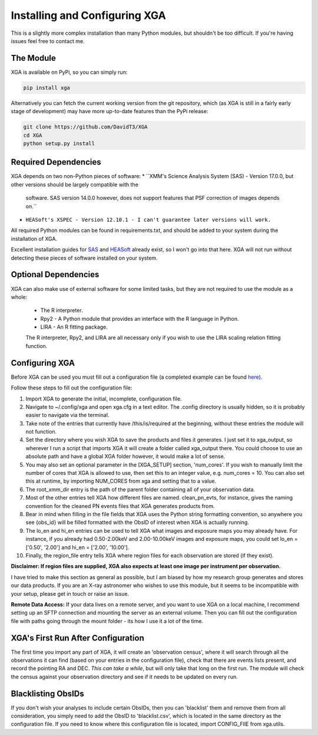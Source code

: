 Installing and Configuring XGA
==============

This is a slightly more complex installation than many Python modules, but shouldn't be too difficult. If you're
having issues feel free to contact me.

The Module
----------

XGA is available on PyPi, so you can simply run:

.. code-block::

    pip install xga

Alternatively you can fetch the current working version from the git repository, which (as XGA is still in a fairly
early stage of development) may have more up-to-date features than the PyPi release:

.. code-block::

    git clone https://github.com/DavidT3/XGA
    cd XGA
    python setup.py install

Required Dependencies
---------------------

XGA depends on two non-Python pieces of software:
* ``XMM's Science Analysis System (SAS) - Version 17.0.0, but other versions should be largely compatible with the
    software. SAS version 14.0.0 however, does not support features that PSF correction of images depends on.``
* ``HEASoft's XSPEC - Version 12.10.1 - I can't guarantee later versions will work.``

All required Python modules can be found in requirements.txt, and should be added to your system during the
installation of XGA.

Excellent installation guides for `SAS <https://www.cosmos.esa.int/web/xmm-newton/sas-installation>`_ and
`HEASoft <https://heasarc.gsfc.nasa.gov/lheasoft/install.html>`_ already exist, so I won't go into that here.
XGA will not run without detecting these pieces of software installed on your system.

Optional Dependencies
---------------------

XGA can also make use of external software for some limited tasks, but they are not required to use
the module as a whole:
    * The R interpreter.
    * Rpy2 - A Python module that provides an interface with the R language in Python.
    * LIRA - An R fitting package.

    The R interpreter, Rpy2, and LIRA are all necessary only if you wish to use the LIRA scaling relation fitting function.

Configuring XGA
---------------

Before XGA can be used you must fill out a configuration file (a completed example can be found
`here <https://github.com/DavidT3/XGA/blob/master/docs/example_config/xga.cfg>`_).

Follow these steps to fill out the configuration file:

1. Import XGA to generate the initial, incomplete, configuration file.
2. Navigate to ~/.config/xga and open xga.cfg in a text editor. The .config directory is usually hidden, so it is probably easier to navigate via the terminal.
3. Take note of the entries that currently have /this/is/required at the beginning, without these entries the module will not function.
4. Set the directory where you wish XGA to save the products and files it generates. I just set it to xga_output, so wherever I run a script that imports XGA it will create a folder called xga_output there. You could choose to use an absolute path and have a global XGA folder however, it would make a lot of sense.
5. You may also set an optional parameter in the [XGA_SETUP] section, 'num_cores'. If you wish to manually limit the number of cores that XGA is allowed to use, then set this to an integer value, e.g. num_cores = 10. You can also set this at runtime, by importing NUM_CORES from xga and setting that to a value.
6. The root_xmm_dir entry is the path of the parent folder containing all of your observation data.
7. Most of the other entries tell XGA how different files are named. clean_pn_evts, for instance, gives the naming convention for the cleaned PN events files that XGA generates products from.
8. Bear in mind when filling in the file fields that XGA uses the Python string formatting convention, so anywhere you see {obs_id} will be filled formatted with the ObsID of interest when XGA is actually running.
9. The lo_en and hi_en entries can be used to tell XGA what images and exposure maps you may already have. For instance, if you already had 0.50-2.00keV and 2.00-10.00keV images and exposure maps, you could set lo_en = ['0.50', '2.00'] and hi_en = ['2.00', '10.00'].
10. Finally, the region_file entry tells XGA where region files for each observation are stored (if they exist).

**Disclaimer: If region files are supplied, XGA also expects at least one image per instrument per observation.**

I have tried to make this section as general as possible, but I am biased by how my research group generates and
stores our data products. If you are an X-ray astronomer who wishes to use this module, but it seems to be incompatible
with your setup, please get in touch or raise an issue.

**Remote Data Access:** If your data lives on a remote server, and you want to use XGA on a local machine, I recommend
setting up an SFTP connection and mounting the server as an external volume. Then you can fill out the configuration
file with paths going through the mount folder - its how I use it a lot of the time.

XGA's First Run After Configuration
-----------------------------------

The first time you import any part of XGA, it will create an 'observation census', where it will search through
all the observations it can find (based on your entries in the configuration file), check that there are events
lists present, and record the pointing RA and DEC. *This can take a while*, but will only take that long on the first
run. The module will check the census against your observation directory and see if it needs to be updated on
every run.

Blacklisting ObsIDs
-------------------

If you don't wish your analyses to include certain ObsIDs, then you can 'blacklist' them and remove them from all
consideration, you simply need to add the ObsID to 'blacklist.csv', which is located in the same directory as the
configuration file. If you need to know where this configuration file is located, import CONFIG_FIlE from xga.utils.